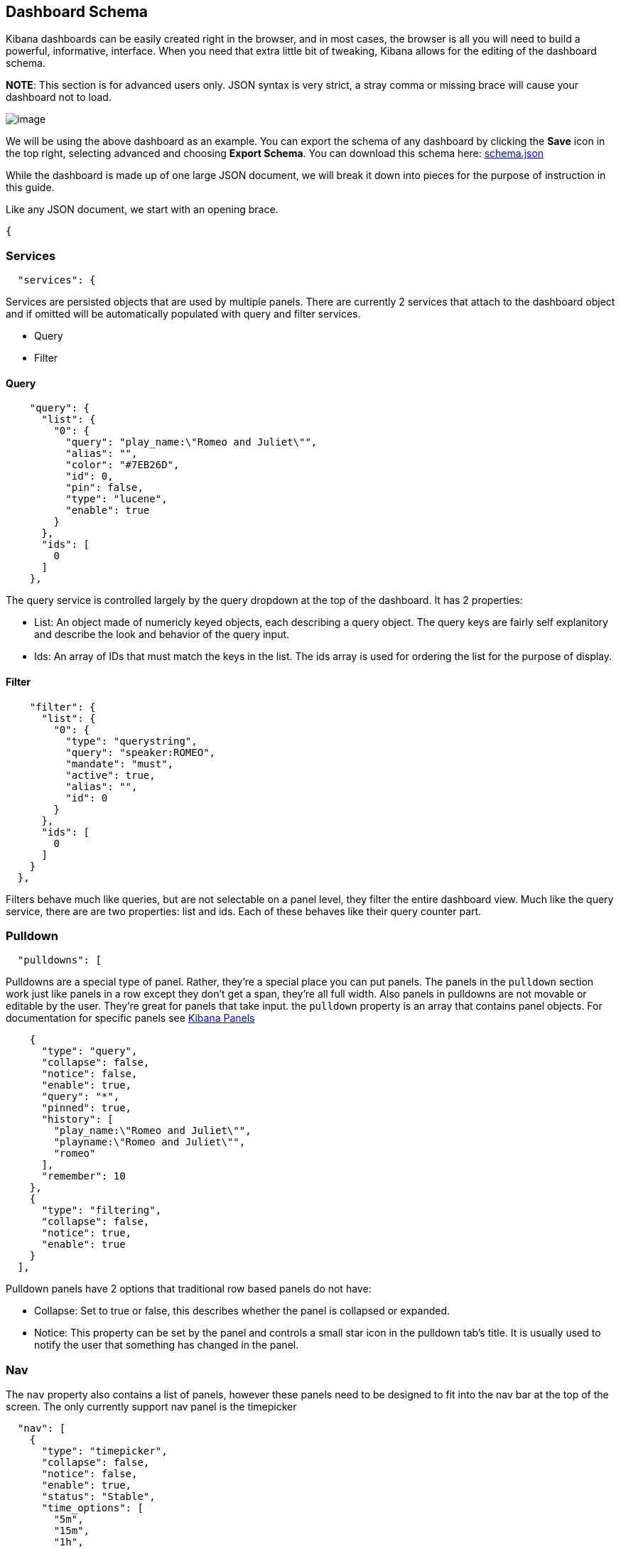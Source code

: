 == Dashboard Schema
Kibana dashboards can be easily created right in the browser, and in
most cases, the browser is all you will need to build a powerful,
informative, interface. When you need that extra little bit of tweaking,
Kibana allows for the editing of the dashboard schema.

*NOTE*: This section is for advanced users only. JSON syntax is very
strict, a stray comma or missing brace will cause your dashboard not to
load.

image:./tutorials/dashboard_schema/schema_dashboard.png[image]

We will be using the above dashboard as an example. You can export the
schema of any dashboard by clicking the *Save* icon in the top right,
selecting advanced and choosing *Export Schema*. You can download this
schema here: link:./snippets/schema.json[schema.json]

While the dashboard is made up of one large JSON document, we will break
it down into pieces for the purpose of instruction in this guide.

Like any JSON document, we start with an opening brace.
[source,json]
-----
{
-----

[[services]]
=== Services
[source,json]
---------------
  "services": {
---------------

Services are persisted objects that are used by multiple panels. There
are currently 2 services that attach to the dashboard object and if
omitted will be automatically populated with query and filter services.

* Query
* Filter

[[query]]
==== Query
[source,json]
----------------------------------------------------
    "query": {
      "list": {
        "0": {
          "query": "play_name:\"Romeo and Juliet\"",
          "alias": "",
          "color": "#7EB26D",
          "id": 0,
          "pin": false,
          "type": "lucene",
          "enable": true
        }
      },
      "ids": [
        0
      ]
    },
----------------------------------------------------

The query service is controlled largely by the query dropdown at the top
of the dashboard. It has 2 properties:

* List: An object made of numericly keyed objects, each describing a
query object. The query keys are fairly self explanitory and describe
the look and behavior of the query input.
* Ids: An array of IDs that must match the keys in the list. The ids
array is used for ordering the list for the purpose of display.

[[filter]]
==== Filter
[source,json]
-----------------------------------
    "filter": {
      "list": {
        "0": {
          "type": "querystring",
          "query": "speaker:ROMEO",
          "mandate": "must",
          "active": true,
          "alias": "",
          "id": 0
        }
      },
      "ids": [
        0
      ]
    }
  },
-----------------------------------

Filters behave much like queries, but are not selectable on a panel
level, they filter the entire dashboard view. Much like the query
service, there are are two properties: list and ids. Each of these
behaves like their query counter part.

[[pulldown]]
=== Pulldown
[source,json]
----------------
  "pulldowns": [
----------------

Pulldowns are a special type of panel. Rather, they're a special place
you can put panels. The panels in the `pulldown` section work just like
panels in a row except they don't get a span, they're all full width.
Also panels in pulldowns are not movable or editable by the user.
They're great for panels that take input. the `pulldown` property is an
array that contains panel objects. For documentation for specific panels
see link:./panels.html[Kibana Panels]

[source,json]
-----------------------------------------
    {
      "type": "query",
      "collapse": false,
      "notice": false,
      "enable": true,
      "query": "*",
      "pinned": true,
      "history": [
        "play_name:\"Romeo and Juliet\"",
        "playname:\"Romeo and Juliet\"",
        "romeo"
      ],
      "remember": 10
    },
    {
      "type": "filtering",
      "collapse": false,
      "notice": true,
      "enable": true
    }
  ],
-----------------------------------------

Pulldown panels have 2 options that traditional row based panels do not
have:

* Collapse: Set to true or false, this describes whether the panel is
collapsed or expanded.
* Notice: This property can be set by the panel and controls a small
star icon in the pulldown tab's title. It is usually used to notify the
user that something has changed in the panel.

[[nav]]
=== Nav
The `nav` property also contains a list of panels, however these panels
need to be designed to fit into the nav bar at the top of the screen.
The only currently support nav panel is the timepicker

[source,json]
-------------------------------
  "nav": [
    {
      "type": "timepicker",
      "collapse": false,
      "notice": false,
      "enable": true,
      "status": "Stable",
      "time_options": [
        "5m",
        "15m",
        "1h",
        "6h",
        "12h",
        "24h",
        "2d",
        "7d",
        "30d"
      ],
      "refresh_intervals": [
        "5s",
        "10s",
        "30s",
        "1m",
        "5m",
        "15m",
        "30m",
        "1h",
        "2h",
        "1d"
      ],
      "timefield": "@timestamp"
    }
  ],
-------------------------------

[[loader]]
=== Loader
The `loader` property describes the behavior of the save and load
buttons at the top of the dashboard.

[source,json]
----------------------------------
  "loader": {
    "save_gist": false,
    "save_elasticsearch": true,
    "save_local": true,
    "save_default": true,
    "save_temp": true,
    "save_temp_ttl_enable": true,
    "save_temp_ttl": "30d",
    "load_gist": false,
    "load_elasticsearch": true,
    "load_elasticsearch_size": 20,
    "load_local": false,
    "hide": false
  },
----------------------------------

[[rows-array]]
=== Rows Array
`rows` are where panels are usually placed, and the only place they can
be added via the browser UI.

[source,json]
--------------------------
"rows": [
    {
      "title": "Charts",
      "height": "150px",
      "editable": true,
      "collapse": false,
      "collapsable": true,
--------------------------

Row objects contain a panel array as well as several other properties
describing the row:

* title: The row title
* height: The height of the row, in pixels, with the 'px' designation
* editable: true/false describing whether or not the panel is editable
* collapse: true/false describing whether or not the row is collapse
* collapsable:true/false describing whether or not the user is allowed
to collapse the row

[[panels-array]]
==== Panels Array
The `panels` array property of a row contains a list of panel objects in
the order in which they appear in the row. For a list of common panel
properties and documentation for specific panels see
link:./panels.html[Kibana Panels]

[source,json]
----------------------------------------
      "panels": [
        {
          "error": false,
          "span": 8,
          "editable": true,
          "type": "terms",
          "loadingEditor": false,
          "field": "speech_number",
          "exclude": [],
          "missing": false,
          "other": false,
          "size": 10,
          "order": "count",
          "style": {
            "font-size": "10pt"
          },
          "donut": false,
          "tilt": false,
          "labels": true,
          "arrangement": "horizontal",
          "chart": "bar",
          "counter_pos": "above",
          "spyable": true,
          "queries": {
            "mode": "all",
            "ids": [
              0
            ]
          },
          "tmode": "terms",
          "tstat": "total",
          "valuefield": "",
          "title": "Longest Speeches"
        },
        {
          "error": false,
          "span": 4,
          "editable": true,
          "type": "goal",
          "loadingEditor": false,
          "donut": true,
          "tilt": false,
          "legend": "none",
          "labels": true,
          "spyable": true,
          "query": {
            "goal": 111397
          },
          "queries": {
            "mode": "all",
            "ids": [
              0
            ]
          },
          "title": "Percentage of Total"
        }
      ]
    }
  ],
----------------------------------------

[[index-settings]]
=== Index Settings
The index property contains information on the Elasticsearch index that
Kibana communicates with.

[source,json]
---------------------------------------
  "index": {
    "interval": "none",
    "default": "_all",
    "pattern": "[logstash-]YYYY.MM.DD",
    "warm_fields": false
  },
---------------------------------------

* interval: none, hour, day, week, month. This property describes the
timestamping pattern that the index follows.
* default: The index to use if `interval` is set to none or the
`failover` setting below is set to `true` and no indices match the
pattern
* pattern: If `interval` is set to anything other than 'none', parse
this pattern, taking into consideration any time filters, to determine
the indices to query.
* warm_fields: If the mapping should be parsed to determine a list of
fields

[[the-rest]]
=== The Rest
The following are top level dashboard settings

[source,json]
--------------------
  "failover": false,
  "editable": true,
  "style": "dark",
  "refresh": false
}
--------------------

* failover: true/false, whether or not we should use `index.default` if
no indices match the index pattern
* editable: true/false, whether or not to show the configure button for
the dashboard
* style: "light" or "dark"
* refresh: False, or an elasticsearch date math (eg 10s, 1m, 1h)
expression describing how often to issue a refresh event instructing
panels to refresh their data.

[[importing-schemas]]
=== Importing Schemas
By default, importing of schemas is disabled. It can be re-enabled via
the *Controls* tab of the dashboard settings screen by checking the
*Local file* option. Schemas can be imported from the *Load* icon in the
top left of the dashboard by selecting *Advanced* and choosing a file to
import.
